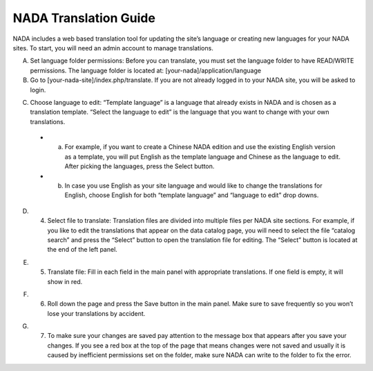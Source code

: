 ============
NADA Translation Guide
============

NADA includes a web based translation tool for updating the site’s language or creating new languages for your NADA sites. To start, you will need an admin account to manage translations.

A. Set language folder permissions:  Before you can translate, you must set the language folder to have READ/WRITE permissions. The language folder is located at: [your-nada]/application/language
B. Go to [your-nada-site]/index.php/translate. If you are not already logged in to your NADA site, you will be asked to login.

.. image:: images/ts_login.png

C. Choose language to edit:  “Template language” is a language that already exists in NADA and is chosen as a translation template. “Select the language to edit” is the language that you want to change with your own translations. 

  * a.	For example, if you want to create a Chinese NADA edition and use the existing English version as a template, you will put English as the template language and Chinese as the language to edit. After picking the languages, press the Select button. 
  * b.	In case you use English as your site language and would like to change the translations for English, choose English for both “template language” and “language to edit” drop downs.
  
.. image:: images/translate.png

D. 4.	Select  file to translate: Translation files are divided into multiple files per NADA site sections. For example, if you like to edit the translations that appear on the data catalog page, you will need to select the file “catalog search” and press the “Select” button to open the translation file for editing. The “Select” button is located at the end of the left panel. 

.. image:: images/ts_select_file.png

E. 5.	Translate file:  Fill in each field in the main panel with appropriate translations. If one field is empty, it will show in red. 

.. image:: images/editing.png

F. 6.	Roll down the page and press the Save button in the main panel. Make sure to save frequently so you won’t lose your translations by accident.

.. image:: images/save.png

G. 7.	To make sure your changes are saved pay attention to the message box that appears after you save your changes. If you see a red box at the top of the page that means changes were not saved and usually it is caused by inefficient permissions set on the folder, make sure NADA can write to the folder to fix the error.

.. image:: images/msg_box.png
